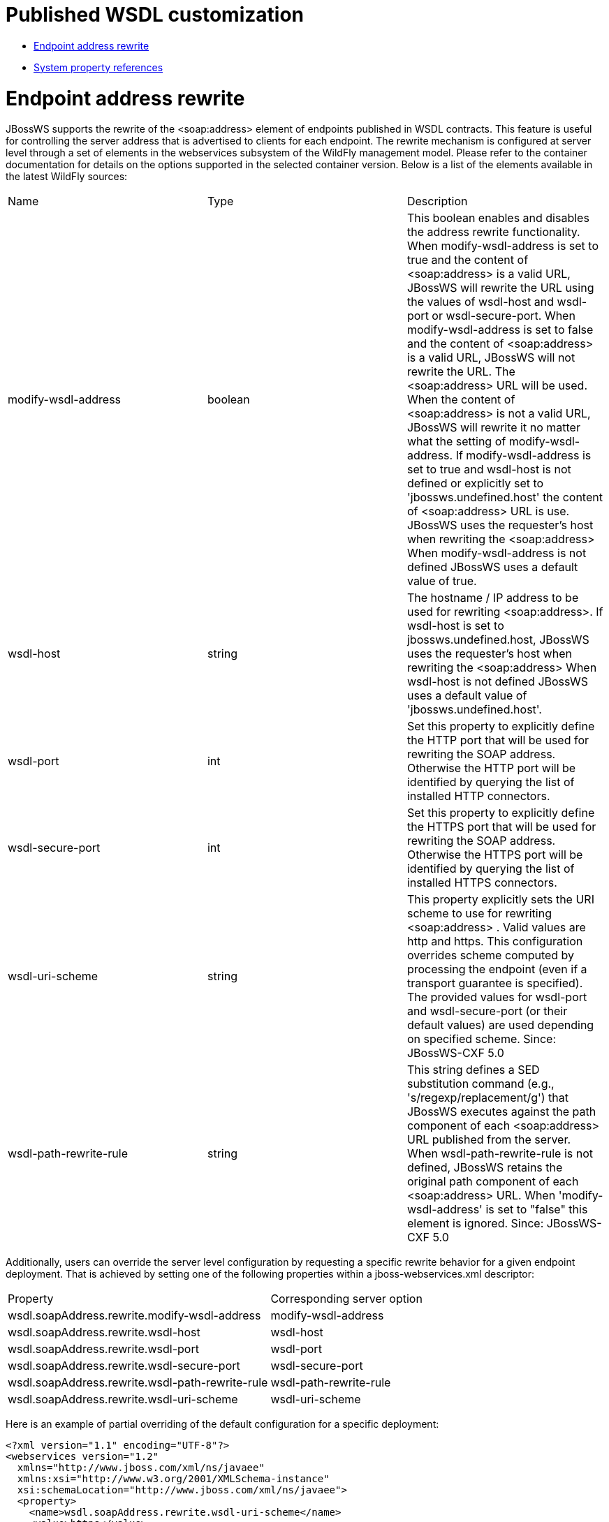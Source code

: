 = Published WSDL customization

* <<anchor-1201,Endpoint address rewrite>>
* <<anchor-1202,System property references>>

[[anchor-1201]]
= Endpoint address rewrite

JBossWS supports the rewrite of the <soap:address> element of endpoints published in WSDL contracts.  This feature is useful for controlling the server address that is advertised to clients for each endpoint. The rewrite mechanism is configured at server level through a set of elements in the webservices subsystem of the WildFly management model. Please refer to the container documentation for details on the options supported in the selected container version. Below is a list of the elements available in the latest WildFly sources:

|=======================
|Name |Type |Description
|modify-wsdl-address |boolean |This boolean enables and disables the address rewrite functionality.
                               When modify-wsdl-address is set to true and the content of <soap:address> is a valid URL, JBossWS will rewrite the URL using the values of wsdl-host and wsdl-port or wsdl-secure-port.
                               When modify-wsdl-address is set to false and the content of <soap:address> is a valid URL, JBossWS will not rewrite the URL.  The <soap:address> URL will be used.
                               When the content of <soap:address> is not a valid URL, JBossWS will rewrite it no matter what the setting of modify-wsdl-address.
                               If modify-wsdl-address is set to true and wsdl-host is not defined or explicitly set to 'jbossws.undefined.host'  the content of <soap:address> URL is use.  JBossWS uses the requester's host when rewriting the <soap:address>
                               When modify-wsdl-address is not defined JBossWS uses a default value of true.
|wsdl-host |string |The hostname / IP address to be used for rewriting <soap:address>.
                    If wsdl-host is set to jbossws.undefined.host, JBossWS uses the requester's host when rewriting the <soap:address>
                    When wsdl-host is not defined JBossWS uses a default value of 'jbossws.undefined.host'.
|wsdl-port |int |Set this property to explicitly define the HTTP port that will be used for rewriting the SOAP address.
                 Otherwise the HTTP port will be identified by querying the list of installed HTTP connectors.
|wsdl-secure-port |int |Set this property to explicitly define the HTTPS port that will be used for rewriting the SOAP address.
                        Otherwise the HTTPS port will be identified by querying the list of installed HTTPS connectors.
|wsdl-uri-scheme |string |This property explicitly sets the URI scheme to use for rewriting <soap:address> . Valid values are http and https. This configuration overrides scheme computed by processing the endpoint (even if a transport guarantee
                          is specified). The provided values for wsdl-port and wsdl-secure-port (or their default values) are used depending on specified scheme.
                          Since: JBossWS-CXF 5.0
|wsdl-path-rewrite-rule |string |This string defines a SED substitution command (e.g., 's/regexp/replacement/g') that JBossWS executes against the path component of each <soap:address> URL published from the server.
                                 When wsdl-path-rewrite-rule is not defined, JBossWS retains the original path component of each <soap:address> URL.
                                 When 'modify-wsdl-address' is set to "false" this element is ignored.
                                 Since: JBossWS-CXF 5.0
|=======================

Additionally, users can override the server level configuration by requesting a specific rewrite behavior for a given endpoint deployment. That is achieved by setting one of the following properties within a jboss-webservices.xml descriptor:

|=======================
|Property |Corresponding server option
|wsdl.soapAddress.rewrite.modify-wsdl-address |modify-wsdl-address
|wsdl.soapAddress.rewrite.wsdl-host |wsdl-host
|wsdl.soapAddress.rewrite.wsdl-port |wsdl-port
|wsdl.soapAddress.rewrite.wsdl-secure-port |wsdl-secure-port
|wsdl.soapAddress.rewrite.wsdl-path-rewrite-rule |wsdl-path-rewrite-rule
|wsdl.soapAddress.rewrite.wsdl-uri-scheme |wsdl-uri-scheme
|=======================

Here is an example of partial overriding of the default configuration for a specific deployment:

----
<?xml version="1.1" encoding="UTF-8"?>
<webservices version="1.2"
  xmlns="http://www.jboss.com/xml/ns/javaee"
  xmlns:xsi="http://www.w3.org/2001/XMLSchema-instance"
  xsi:schemaLocation="http://www.jboss.com/xml/ns/javaee">
  <property>
    <name>wsdl.soapAddress.rewrite.wsdl-uri-scheme</name>
    <value>https</value>
  </property>
  <property>
    <name>wsdl.soapAddress.rewrite.wsdl-host</name>
    <value>foo</value>
  </property>
</webservices>
----

[[anchor-1202]]
= System property references

System property references wrapped within "@" characters are expanded when found in WSDL attribute and element values. This allows for instance including multiple WS-Policy declarations in the contract and selecting the policy to use depending on a server wide system property; here is an example:

----
<wsdl:definitions ...>
  ...
  <wsdl:binding name="ServiceOneSoapBinding" type="tns:EndpointOne">
    ...
    <wsp:PolicyReference URI="#@org.jboss.wsf.test.JBWS3628TestCase.policy@"/>
    <wsdl:operation name="echo">
      ...
    </wsdl:operation>
  </wsdl:binding>
  <wsdl:service name="ServiceOne">
    <wsdl:port binding="tns:ServiceOneSoapBinding" name="EndpointOnePort">
      <soap:address location="http://localhost:8080/jaxws-cxf-jbws3628/ServiceOne"/>
    </wsdl:port>
  </wsdl:service>

  <wsp:Policy xmlns:wsu="http://docs.oasis-open.org/wss/2004/01/oasis-200401-wss-wssecurity-utility-1.0.xsd" xmlns:wsp="http://www.w3.org/ns/ws-policy" wsu:Id="WS-RM_Policy">
    <wsrmp:RMAssertion xmlns:wsrmp="http://schemas.xmlsoap.org/ws/2005/02/rm/policy">
          ...
    </wsrmp:RMAssertion>
  </wsp:Policy>

  <wsp:Policy xmlns:wsu="http://docs.oasis-open.org/wss/2004/01/oasis-200401-wss-wssecurity-utility-1.0.xsd" xmlns:wsp="http://www.w3.org/ns/ws-policy"
      xmlns:wsam="http://www.w3.org/2007/05/addressing/metadata" wsu:Id="WS-Addressing_policy">
    <wsam:Addressing>
      <wsp:Policy/>
    </wsam:Addressing>
  </wsp:Policy>
</wsdl:definitions>
----

If the *org.jboss.wsf.test.JBWS3628TestCase.policy* system property is defined and set to "*WS-Addressing_policy*", WS-Addressing will be enabled for the endpoint defined by the contract above.